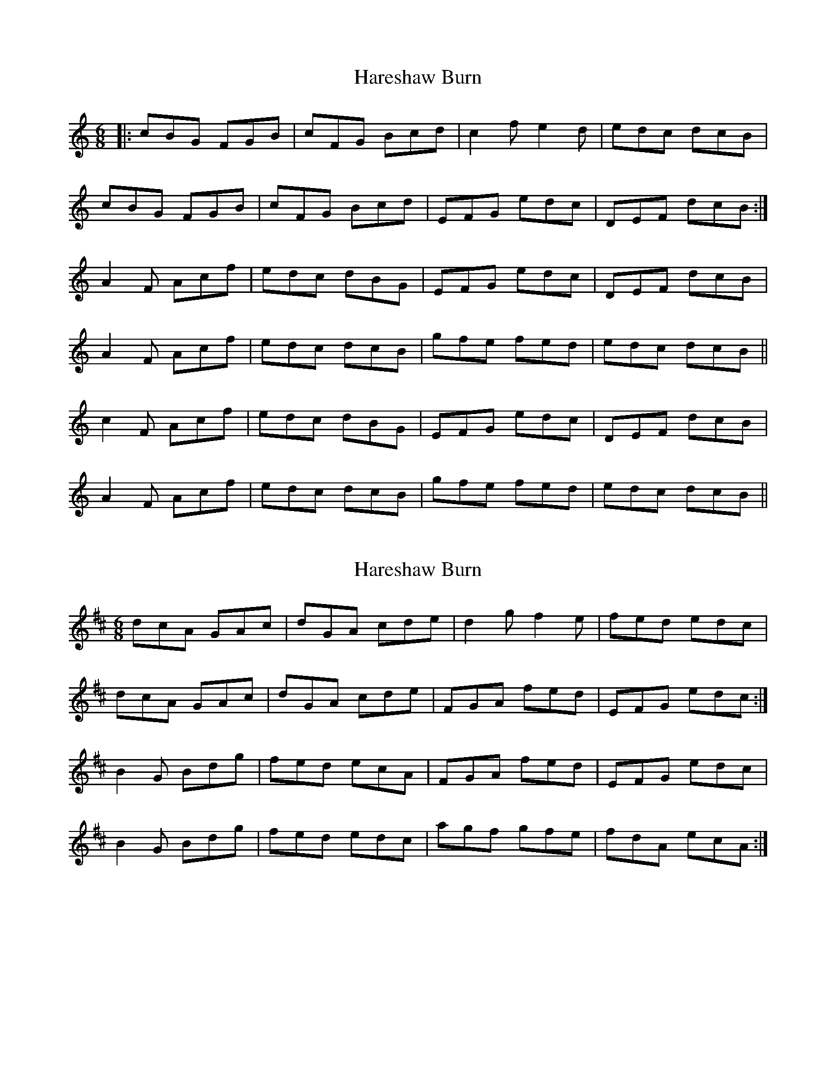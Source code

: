 X: 1
T: Hareshaw Burn
Z: Cap'n H
S: https://thesession.org/tunes/10868#setting10868
R: jig
M: 6/8
L: 1/8
K: Cmaj
|:cBG FGB|cFG Bcd|c2f e2d|edc dcB|
cBG FGB|cFG Bcd|EFG edc|DEF dcB:|
A2F Acf|edc dBG|EFG edc|DEF dcB|
A2F Acf|edc dcB|gfe fed|edc dcB||
c2F Acf|edc dBG|EFG edc|DEF dcB|
A2F Acf|edc dcB|gfe fed|edc dcB||
X: 2
T: Hareshaw Burn
Z: rogfox
S: https://thesession.org/tunes/10868#setting28650
R: jig
M: 6/8
L: 1/8
K: Dmaj
dcA GAc|dGA cde|d2gf2e|fed edc|
dcA GAc|dGA cde|FGA fed|EFG edc:|
B2G Bdg|fed ecA|FGA fed|EFG edc|
B2G Bdg|fed edc |agf gfe|fdA ecA:|
